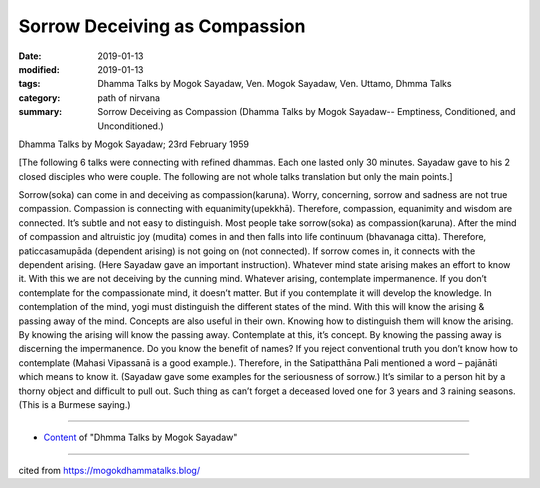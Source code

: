 ==========================================
Sorrow Deceiving as Compassion
==========================================

:date: 2019-01-13
:modified: 2019-01-13
:tags: Dhamma Talks by Mogok Sayadaw, Ven. Mogok Sayadaw, Ven. Uttamo, Dhmma Talks
:category: path of nirvana
:summary: Sorrow Deceiving as Compassion (Dhamma Talks by Mogok Sayadaw-- Emptiness, Conditioned, and Unconditioned.)

Dhamma Talks by Mogok Sayadaw; 23rd February 1959

[The following 6 talks were connecting with refined dhammas. Each one lasted only 30 minutes. Sayadaw gave to his 2 closed disciples who were couple. The following are not whole talks translation but only the main points.]

Sorrow(soka) can come in and deceiving as compassion(karuna). Worry, concerning, sorrow and sadness are not true compassion. Compassion is connecting with equanimity(upekkhā). Therefore, compassion, equanimity and wisdom are connected. It’s subtle and not easy to distinguish. Most people take sorrow(soka) as compassion(karuna). After the mind of compassion and altruistic joy (mudita) comes in and then falls into life continuum (bhavanaga citta). Therefore, paticcasamupāda (dependent arising) is not going on (not connected). If sorrow comes in, it connects with the dependent arising. (Here Sayadaw gave an important instruction). Whatever mind state arising makes an effort to know it. With this we are not deceiving by the cunning mind. Whatever arising, contemplate impermanence. If you don’t contemplate for the compassionate mind, it doesn’t matter. But if you contemplate it will develop the knowledge. In contemplation of the mind, yogi must distinguish the different states of the mind. With this will know the arising & passing away of the mind. Concepts are also useful in their own. Knowing how to distinguish them will know the arising. By knowing the arising will know the passing away. Contemplate at this, it’s concept. By knowing the passing away is discerning the impermanence. Do you know the benefit of names? If you reject conventional truth you don’t know how to contemplate (Mahasi Vipassanā is a good example.). Therefore, in the Satipatthāna Pali mentioned a word – pajānāti which means to know it. (Sayadaw gave some examples for the seriousness of sorrow.) It’s similar to a person hit by a thorny object and difficult to pull out. Such thing as can’t forget a deceased loved one for 3 years and 3 raining seasons. (This is a Burmese saying.)

------

- `Content <{filename}../publication-of-ven_uttamo%zh.rst#dhmma-talks-by-mogok-sayadaw>`__ of "Dhmma Talks by Mogok Sayadaw"

------

cited from https://mogokdhammatalks.blog/

..
  2019-01-11  create rst; post on 01-13
